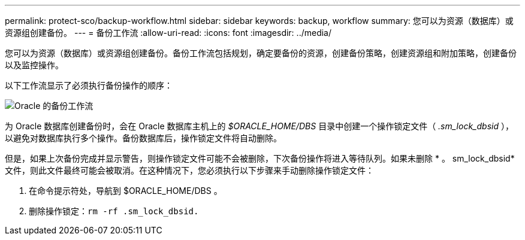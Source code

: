 ---
permalink: protect-sco/backup-workflow.html 
sidebar: sidebar 
keywords: backup, workflow 
summary: 您可以为资源（数据库）或资源组创建备份。 
---
= 备份工作流
:allow-uri-read: 
:icons: font
:imagesdir: ../media/


[role="lead"]
您可以为资源（数据库）或资源组创建备份。备份工作流包括规划，确定要备份的资源，创建备份策略，创建资源组和附加策略，创建备份以及监控操作。

以下工作流显示了必须执行备份操作的顺序：

image::../media/sco_backup_workflow.gif[Oracle 的备份工作流]

为 Oracle 数据库创建备份时，会在 Oracle 数据库主机上的 _$ORACLE_HOME/DBS_ 目录中创建一个操作锁定文件（ _.sm_lock_dbsid_ ），以避免对数据库执行多个操作。备份数据库后，操作锁定文件将自动删除。

但是，如果上次备份完成并显示警告，则操作锁定文件可能不会被删除，下次备份操作将进入等待队列。如果未删除 * 。 sm_lock_dbsid* 文件，则此文件最终可能会被取消。在这种情况下，您必须执行以下步骤来手动删除操作锁定文件：

. 在命令提示符处，导航到 $ORACLE_HOME/DBS 。
. 删除操作锁定：``rm -rf .sm_lock_dbsid.``

